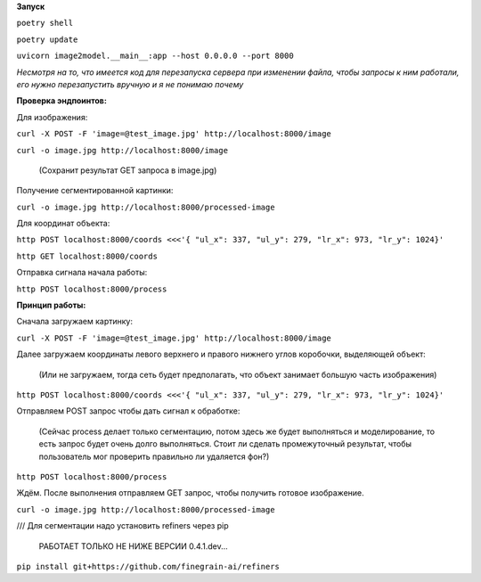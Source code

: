 **Запуск**


``poetry shell``


``poetry update``


``uvicorn image2model.__main__:app --host 0.0.0.0 --port 8000``

*Несмотря на то, что имеется код для перезапуска сервера при изменении файла, чтобы запросы к ним работали, его нужно перезапустить вручную и я не понимаю почему*

**Проверка эндпоинтов:**


Для изображения:

``curl -X POST -F 'image=@test_image.jpg' http://localhost:8000/image``


``curl -o image.jpg http://localhost:8000/image`` 

 (Сохранит результат GET запроса в image.jpg)
 

Получение сегментированной картинки:


``curl -o image.jpg http://localhost:8000/processed-image``


Для координат объекта:


``http POST localhost:8000/coords <<<'{ "ul_x": 337, "ul_y": 279, "lr_x": 973, "lr_y": 1024}'``

``http GET localhost:8000/coords``

Отправка сигнала начала работы:


``http POST localhost:8000/process``


**Принцип работы:**


Сначала загружаем картинку:

``curl -X POST -F 'image=@test_image.jpg' http://localhost:8000/image``

Далее загружаем координаты левого верхнего и правого нижнего углов коробочки, выделяющей объект:

 (Или не загружаем, тогда сеть будет предполагать, что объект занимает большую часть изображения)

``http POST localhost:8000/coords <<<'{ "ul_x": 337, "ul_y": 279, "lr_x": 973, "lr_y": 1024}'``

Отправляем POST запрос чтобы дать сигнал к обработке:  

 (Сейчас process делает только сегментацию, потом здесь же будет выполняться и моделирование, то есть запрос будет очень долго выполняться. Стоит ли сделать промежуточный результат, чтобы пользователь мог проверить правильно ли удаляется фон?)

``http POST localhost:8000/process``

Ждём. После выполнения отправляем GET запрос, чтобы получить готовое изображение.

``curl -o image.jpg http://localhost:8000/processed-image``



/// Для сегментации надо установить refiners через pip


    РАБОТАЕТ ТОЛЬКО НЕ НИЖЕ ВЕРСИИ 0.4.1.dev...
``pip install git+https://github.com/finegrain-ai/refiners``